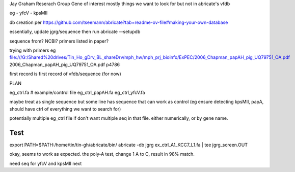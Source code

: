 

Jay Graham Reserach Group Gene of interest 
mostly things we want to look for but not in abricate's vfdb

eg
- yfcV
- kpsMII

db creation per https://github.com/tseemann/abricate?tab=readme-ov-file#making-your-own-database

essentially, update jgrg/sequence
then run abricate --setupdb



sequence from?  NCBI?  primers listed in paper?

trying with primers
eg
file:///G:/Shared%20drives/Tin_Ho_gDrv_BL_shareDrv/mph_hw/mph_prj_bioinfo/ExPEC/2006_Chapman_papAH_pig_UQ79751_OA.pdf
2006_Chapman_papAH_pig_UQ79751_OA.pdf  p4786


first record is first record of vfdb/sequence (for now)


PLAN



eg_ctrl.fa # example/control file
eg_ctrl_papAH.fa 
eg_ctrl_yfcV.fa

maybe treat as single sequence
but some line has sequence that can work as control (eg ensure detecting kpsMII, papA, should have ctrl of everything we want to search for)

potentially multiple eg_ctrl file if don't want multiple seq in that file.
either numerically, or by gene name.


Test
----

export PATH=$PATH:/home/tin/tin-gh/abricate/bin/
abricate -db jgrg ex_ctrl_A1_KCC7_L1.fa | tee jgrg_screen.OUT

okay, seems to work as expected.  the poly-A test, change 1 A to C, result in 98% match.

need seq for yfcV and kpsMII next
